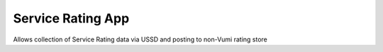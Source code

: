 Service Rating App
====================

Allows collection of Service Rating data via USSD and posting to non-Vumi rating store

